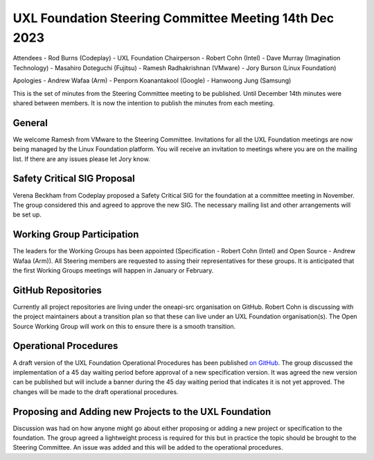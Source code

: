 =======================================================
UXL Foundation Steering Committee Meeting 14th Dec 2023
=======================================================

Attendees
- Rod Burns (Codeplay) - UXL Foundation Chairperson
- Robert Cohn (Intel)
- Dave Murray (Imagination Technology)
- Masahiro Doteguchi (Fujitsu)
- Ramesh Radhakrishnan (VMware)
- Jory Burson (Linux Foundation)

Apologies
- Andrew Wafaa (Arm)
- Penporn Koanantakool (Google)
- Hanwoong Jung (Samsung)

This is the set of minutes from the Steering Committee meeting to be published.
Until December 14th minutes were shared between members. It is now the intention 
to publish the minutes from each meeting.

General
-------

We welcome Ramesh from VMware to the Steering Committee.
Invitations for all the UXL Foundation meetings are now being managed by the 
Linux Foundation platform. You will receive an invitation to meetings where 
you are on the mailing list. If there are any issues please let Jory know.

Safety Critical SIG Proposal
----------------------------

Verena Beckham from Codeplay proposed a Safety Critical SIG for the 
foundation at a committee meeting in November.
The group considered this and agreed to approve the new SIG.
The necessary mailing list and other arrangements will be set up.

Working Group Participation
---------------------------

The leaders for the Working Groups has been appointed (Specification - 
Robert Cohn (Intel) and Open Source - Andrew Wafaa (Arm)).
All Steering members are requested to assing their representatives for 
these groups.
It is anticipated that the first Working Groups meetings will happen in 
January or February.

GitHub Repositories
-------------------

Currently all project repositories are living under the oneapi-src 
organisation on GitHub.
Robert Cohn is discussing with the project maintainers about a transition 
plan so that these can live under an UXL Foundation organisation(s).
The Open Source Working Group will work on this to ensure there is a 
smooth transition.

Operational Procedures
----------------------

A draft version of the UXL Foundation Operational Procedures has been 
published `on GitHub <https://github.com/uxlfoundation/uxl_operational_procedures/tree/draft>`_.
The group discussed the implementation of a 45 day waiting period before 
approval of a new specification version. It was agreed the new version can 
be published but will include a banner during the 45 day waiting period that 
indicates it is not yet approved. The changes will be made to the draft 
operational procedures.

Proposing and Adding new Projects to the UXL Foundation
-------------------------------------------------------

Discussion was had on how anyone might go about either proposing or 
adding a new project or specification to the foundation. 
The group agreed a lightweight process is required for this but in 
practice the topic should be brought to the Steering Committee. 
An issue was added and this will be added to the operational 
procedures.
